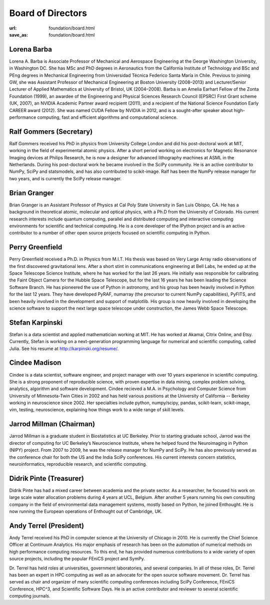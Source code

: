 Board of Directors
##################
:url: foundation/board.html
:save_as: foundation/board.html


Lorena Barba
------------
.. image:: /media/img/board/lorena-barba.jpg
    :height: 150px
    :alt: Lorena Barba

Lorena A. Barba is Associate Professor of Mechanical and Aerospace Engineering
at the George Washington University, in Washington DC. She has MSc and PhD
degrees in Aeronautics from the California Institute of Technology and BSc and
PEng degrees in Mechanical Engineering from Universidad Técnica Federico Santa
María in Chile. Previous to joining GW, she was Assistant Professor of
Mechanical Engineering at Boston University (2008–2013) and Lecturer/Senior
Lecturer of Applied Mathematics at University of Bristol, UK (2004–2008). Barba
is an Amelia Earhart Fellow of the Zonta Foundation (1999), an awardee of the
Engineering and Physical Sciences Research Council (EPSRC) First Grant scheme
(UK, 2007), an NVIDIA Academic Partner award recipient (2011), and a recipient
of the National Science Foundation Early CAREER award (2012). She was named
CUDA Fellow by NVIDIA in 2012, and is a sought-after speaker about
high-performance computing, fast and efficient algorithms and computational
science.


Ralf Gommers (Secretary)
------------------------
.. image:: /media/img/board/ralf-gommers.jpg
    :height: 150px
    :alt: Ralf Gomers

Ralf Gommers received his PhD in physics from University College London and did
his post-doctoral work at MIT, working in the field of experimental atomic
physics. After a short period working on electronics for Magnetic Resonance
Imaging devices at Philips Research, he is now a designer for advanced
lithography machines at ASML in the Netherlands. During his post-doctoral work
he became involved in the SciPy community. He is an active contributor to
NumPy, SciPy and statsmodels, and has also contributed to scikit-image. Ralf
has been the NumPy release manager for two years, and is currently the SciPy
release manager.


Brian Granger
-------------
.. image:: /media/img/board/brian-granger.jpg
    :height: 150px
    :alt: Brian Granger

Brian Granger is an Assistant Professor of Physics at Cal Poly State University
in San Luis Obispo, CA. He has a background in theoretical atomic, molecular
and optical physics, with a Ph.D from the University of Colorado. His current
research interests include quantum computing, parallel and distributed
computing and interactive computing environments for scientific and technical
computing. He is a core developer of the IPython project and is an active
contributor to a number of other open source projects focused on scientific
computing in Python.


Perry Greenfield
----------------
.. image:: /media/img/board/perry-greenfield.jpg
    :height: 150px
    :alt: Perry Greenfield

Perry Greenfield received a Ph.D. in Physics from M.I.T. His thesis was based
on Very Large Array radio observations of the first discovered gravitational
lens. After a short stint in communications engineering at Bell Labs, he ended
up at the Space Telescope Science Institute, where he has worked for the last
26 years. He initially was responsible for calibrating the Faint Object Camera
for the Hubble Space Telescope, but for the last 16 years he has been
leading the Science Software Branch. He has pioneered the use of Python in
astronomy, and his group has been heavily involved in Python for the last 12
years. They have developed PyRAF, numarray (the precursor to current NumPy
capabilities), PyFITS, and been heavily involved in the development and
support of matplotlib. His group is now heavily involved in developing the
science software to support the next large space telescope under
construction, the James Webb Space Telescope.


Stefan Karpinski
-----------------
.. image:: /media/img/board/stefan-karpinski.jpg
    :height: 150px
    :alt: Stefan Karpinski

Stefan is a data scientist and applied mathematician working at MIT. He has worked at Akamai,
Citrix Online, and Etsy. Currently, Stefan is working on a next-generation programming
language for numerical and scientific computing, called Julia. See his resume at http://karpinski.org/resume/.


Cindee Madison
--------------
.. image:: /media/img/board/cindee-madison.jpg
    :height: 150px
    :alt: Cindee Madison

Cindee is a data scientist, software engineer, and project manager with over 10
years experience in scientific computing. She is a strong proponent of
reproducible science, with proven expertise in data mining, complex problem
solving, analytics, algorithm and software development. Cindee recieved a M.A.
in Psychology and Computer Science from University of Minnesota-Twin Cities in
2002 and has held various positions at the University of California -- Berkeley
working in neuroscience since 2002. Her specialties include python,
numpy/scipy, pandas, scikit-learn, scikit-image, vim, testing, neuroscience,
explaining how things work to a wide range of skill levels.


Jarrod Millman (Chairman)
--------------------------
.. image:: /media/img/board/jarrod-millman.jpg
    :height: 150px
    :alt: Jarrod Millman

Jarrod Millman is a graduate student in Biostatistics at UC Berkeley.  Prior to
starting graduate school, Jarrod was the director of computing for UC
Berkeley’s Neuroscience Institute, where he helped found the Neuroimaging in
Python (NIPY) project.  From 2007 to 2009, he was the release manager for NumPy
and SciPy.  He has also previously served as the conference chair for both the
US and the India SciPy conferences.  His current interests concern statistics,
neuroinformatics, reproducible research, and scientific computing.

Didrik Pinte (Treasurer)
------------------------
.. image:: /media/img/board/didrik-pinte.jpg
    :height: 150px
    :alt: Didrik Pinte


Didrik Pinte has had a mixed career between academia
and the private sector. As a researcher, he focused his work on large scale
water allocation problems during 4 years at UCL, Belgium. After another 5 years
running his own consulting company in the field of environmental data
management systems, mostly based on Python, he joined Enthought. He is now
running the European operations of Enthought out of Cambridge, UK.


Andy Terrel (President)
-----------------------
.. image:: /media/img/board/andy-terrel.jpg 
    :height: 150px
    :alt: Andy Terrel


Andy Terrel received his PhD in computer science at the University of Chicago
in 2010. He is currently the Chief Science Officer at Continuum Analytics.  His major emphasis of research
has been on the automation of numerical methods on high performance computing
resources. To this end, he has provided numerous contributions to a wide
variety of open source projects, including the popular FEniCS project and
SymPy.

Dr. Terrel has held roles at universities, government laboratories, and several
companies.  In all of these roles, Dr. Terrel has been an expert in HPC
computing as well as an advocate for the open source software movement.  Dr.
Terrel has served as chair and organizer of many scientific computing
conferences including SciPy Conference, FEniCS Conference, HPC^3, and
Scientific Software Days.  He is an active contributor and reviewer to several
scientific computing journals.
